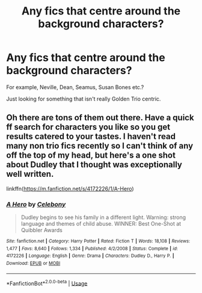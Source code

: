 #+TITLE: Any fics that centre around the background characters?

* Any fics that centre around the background characters?
:PROPERTIES:
:Author: KindlyIgnoreMe
:Score: 0
:DateUnix: 1591790607.0
:DateShort: 2020-Jun-10
:FlairText: Request
:END:
For example, Neville, Dean, Seamus, Susan Bones etc.?

Just looking for something that isn't really Golden Trio centric.


** Oh there are tons of them out there. Have a quick ff search for characters you like so you get results catered to your tastes. I haven't read many non trio fics recently so I can't think of any off the top of my head, but here's a one shot about Dudley that I thought was exceptionally well written.

linkffn([[https://m.fanfiction.net/s/4172226/1/A-Hero]])
:PROPERTIES:
:Author: SouthernResolution
:Score: 2
:DateUnix: 1591793381.0
:DateShort: 2020-Jun-10
:END:

*** [[https://www.fanfiction.net/s/4172226/1/][*/A Hero/*]] by [[https://www.fanfiction.net/u/406888/Celebony][/Celebony/]]

#+begin_quote
  Dudley begins to see his family in a different light. Warning: strong language and themes of child abuse. WINNER: Best One-Shot at Quibbler Awards
#+end_quote

^{/Site/:} ^{fanfiction.net} ^{*|*} ^{/Category/:} ^{Harry} ^{Potter} ^{*|*} ^{/Rated/:} ^{Fiction} ^{T} ^{*|*} ^{/Words/:} ^{18,108} ^{*|*} ^{/Reviews/:} ^{1,477} ^{*|*} ^{/Favs/:} ^{8,640} ^{*|*} ^{/Follows/:} ^{1,334} ^{*|*} ^{/Published/:} ^{4/2/2008} ^{*|*} ^{/Status/:} ^{Complete} ^{*|*} ^{/id/:} ^{4172226} ^{*|*} ^{/Language/:} ^{English} ^{*|*} ^{/Genre/:} ^{Drama} ^{*|*} ^{/Characters/:} ^{Dudley} ^{D.,} ^{Harry} ^{P.} ^{*|*} ^{/Download/:} ^{[[http://www.ff2ebook.com/old/ffn-bot/index.php?id=4172226&source=ff&filetype=epub][EPUB]]} ^{or} ^{[[http://www.ff2ebook.com/old/ffn-bot/index.php?id=4172226&source=ff&filetype=mobi][MOBI]]}

--------------

*FanfictionBot*^{2.0.0-beta} | [[https://github.com/tusing/reddit-ffn-bot/wiki/Usage][Usage]]
:PROPERTIES:
:Author: FanfictionBot
:Score: 1
:DateUnix: 1591793404.0
:DateShort: 2020-Jun-10
:END:

